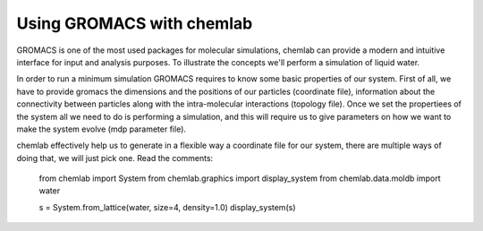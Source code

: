 Using GROMACS with chemlab
==========================

GROMACS is one of the most used packages for molecular simulations, chemlab can provide a modern and intuitive interface for input and analysis purposes.
To illustrate the concepts we'll perform a simulation of liquid water.

In order to run a minimum simulation GROMACS requires to know some basic properties of our system. First of all, we have to provide gromacs the dimensions and the positions of our particles (coordinate file),
information about the connectivity between particles along with the intra-molecular interactions (topology file). Once we set the propertiees of the system all we need to do is performing a simulation, and 
this will require us to give parameters on how we want to make the system evolve (mdp parameter file).

chemlab effectively help us to generate in a flexible way a coordinate file for our system, there are multiple ways of doing that, we will just pick one. Read the comments:

    from chemlab import System
    from chemlab.graphics import display_system
    from chemlab.data.moldb import water
    
    s = System.from_lattice(water, size=4, density=1.0)
    display_system(s)
    